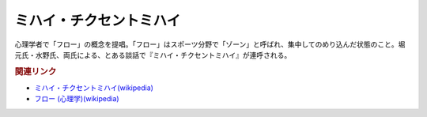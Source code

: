 ミハイ・チクセントミハイ
==========================================
.. glossary::
    ミハイ・チクセントミハイ : み

心理学者で「フロー」の概念を提唱。「フロー」はスポーツ分野で「ゾーン」と呼ばれ、集中してのめり込んだ状態のこと。堀元氏・水野氏、両氏による、とある談話で『ミハイ・チクセントミハイ』が連呼される。

.. rubric:: 関連リンク
* `ミハイ・チクセントミハイ(wikipedia) <https://ja.wikipedia.org/wiki/ミハイ・チクセントミハイ>`_ 
* `フロー (心理学)(wikipedia) <https://ja.wikipedia.org/wiki/フロー_(心理学)>`_ 
